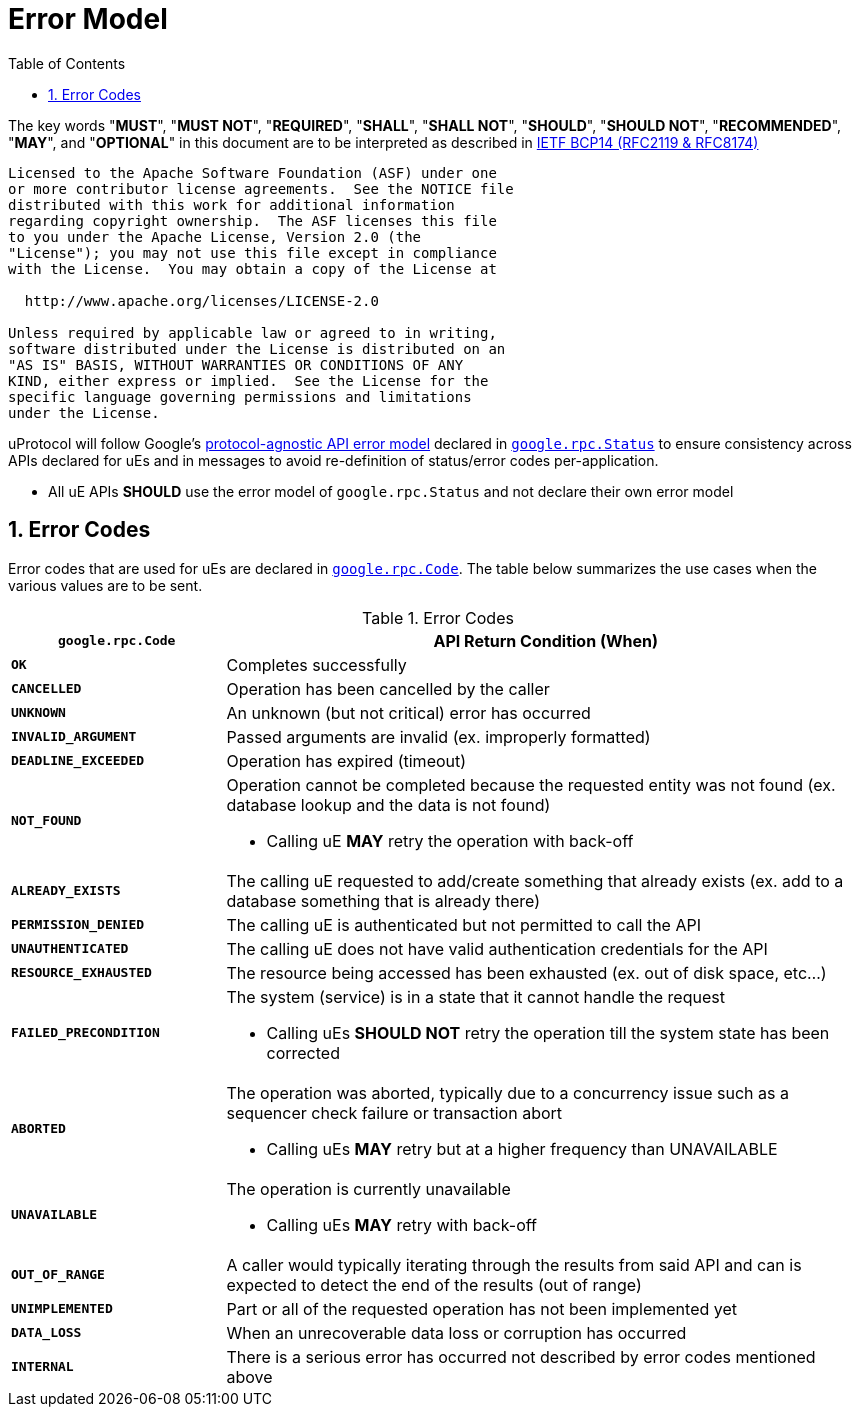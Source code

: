 = Error Model
:toc:
:sectnums:

The key words "*MUST*", "*MUST NOT*", "*REQUIRED*", "*SHALL*", "*SHALL NOT*", "*SHOULD*", "*SHOULD NOT*", "*RECOMMENDED*", "*MAY*", and "*OPTIONAL*" in this document are to be interpreted as described in https://www.rfc-editor.org/info/bcp14[IETF BCP14 (RFC2119 & RFC8174)]

----
Licensed to the Apache Software Foundation (ASF) under one
or more contributor license agreements.  See the NOTICE file
distributed with this work for additional information
regarding copyright ownership.  The ASF licenses this file
to you under the Apache License, Version 2.0 (the
"License"); you may not use this file except in compliance
with the License.  You may obtain a copy of the License at

  http://www.apache.org/licenses/LICENSE-2.0

Unless required by applicable law or agreed to in writing,
software distributed under the License is distributed on an
"AS IS" BASIS, WITHOUT WARRANTIES OR CONDITIONS OF ANY
KIND, either express or implied.  See the License for the
specific language governing permissions and limitations
under the License.
----


uProtocol will follow Google's https://cloud.google.com/apis/design/errors[protocol-agnostic API error model] declared in https://github.com/googleapis/googleapis/blob/master/google/rpc/status.proto[`google.rpc.Status`] to ensure consistency across APIs declared for uEs and in messages to avoid re-definition of status/error codes per-application.

* All uE APIs *SHOULD* use the error model of `google.rpc.Status` and not declare their own error model

== Error Codes

Error codes that are used for uEs are declared in https://github.com/googleapis/googleapis/blob/master/google/rpc/code.proto[`google.rpc.Code`]. The table below summarizes the use cases when the various values are to be sent.

.Error Codes
[width="100%",cols="25%,75%",options="header",]
|===
|`google.rpc.Code` |API Return Condition (When)

|`*OK*` |Completes successfully
|`*CANCELLED*` |Operation has been cancelled by the caller
|`*UNKNOWN*` |An unknown (but not critical) error has occurred
|`*INVALID_ARGUMENT*` |Passed arguments are invalid (ex. improperly formatted)
|`*DEADLINE_EXCEEDED*` |Operation has expired (timeout)
|`*NOT_FOUND*` a|
Operation cannot be completed because the requested entity was not found (ex. database lookup and the data is not found)

* Calling uE *MAY* retry the operation with back-off

|`*ALREADY_EXISTS*` |The calling uE requested to add/create something that already exists (ex. add to a database something that is already there)
|`*PERMISSION_DENIED*` |The calling uE is authenticated but not permitted to call the API
|`*UNAUTHENTICATED*` |The calling uE does not have valid authentication credentials for the API
|`*RESOURCE_EXHAUSTED*` |The resource being accessed has been exhausted (ex. out of disk space, etc...)
|`*FAILED_PRECONDITION*` a|
The system (service) is in a state that it cannot handle the request

* Calling uEs *SHOULD NOT* retry the operation till the system state has been corrected

|`*ABORTED*` a|
The operation was aborted, typically due to a concurrency issue such as  a sequencer check failure or transaction abort

* Calling uEs *MAY* retry but at a higher frequency than UNAVAILABLE

|`*UNAVAILABLE*` a|
The operation is currently unavailable

* Calling uEs *MAY* retry with back-off

|`*OUT_OF_RANGE*` |A caller would typically iterating through the results from said API and can is expected to detect the end of the results (out of range)
|`*UNIMPLEMENTED*` |Part or all of the requested operation has not been implemented yet
|`*DATA_LOSS*` |When an unrecoverable data loss or corruption has occurred
|`*INTERNAL*` |There is a serious error has occurred not described by error codes mentioned above
|===
